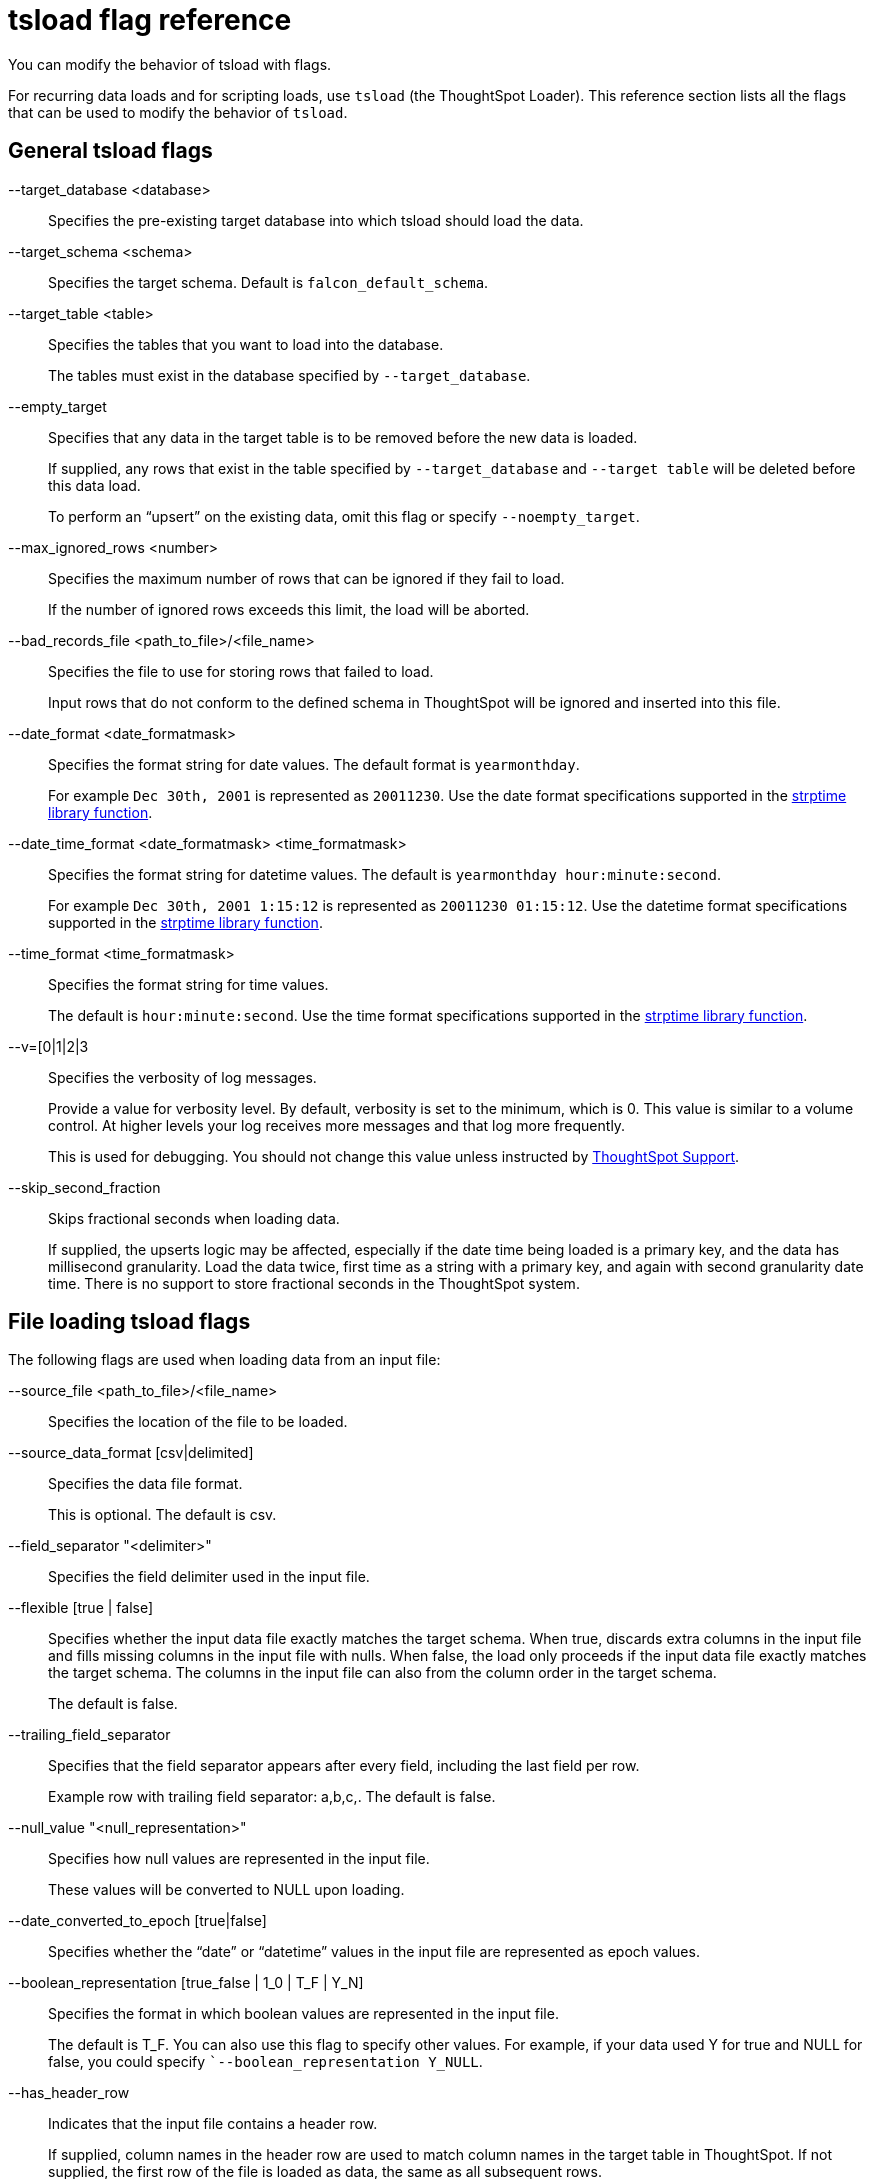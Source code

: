 = tsload flag reference
:last_updated: 06/15/2021
:linkattrs:
:experimental:

You can modify the behavior of tsload with flags.

For recurring data loads and for scripting loads, use `tsload` (the ThoughtSpot Loader).
This reference section lists all the flags that can be used to modify the behavior of `tsload`.

== General tsload flags

--target_database <database>::
  Specifies the pre-existing target database into which tsload should load the data.
--target_schema <schema>::
  Specifies the target schema. Default is `falcon_default_schema`.
--target_table <table>::
  Specifies the tables that you want to load into the database.
+
The tables must exist in the database specified by `--target_database`.
--empty_target::
  Specifies that any data in the target table is to be removed before the new data is loaded.
+
If supplied, any rows that exist in the table specified by `--target_database` and `--target table` will be deleted before this data load.
+
To perform an "`upsert`" on the existing data, omit this flag or specify `--noempty_target`.
--max_ignored_rows <number>::
  Specifies the maximum number of rows that can be ignored if they fail to load.
+
If the number of ignored rows exceeds this limit, the load will be aborted.
--bad_records_file <path_to_file>/<file_name>::
  Specifies the file to use for storing rows that failed to load.
+
Input rows that do not conform to the defined schema in ThoughtSpot will be ignored and inserted into this file.
--date_format <date_formatmask>::
  Specifies the format string for date values. The default format is `yearmonthday`.
+
For example `Dec 30th, 2001` is represented as `20011230`. Use the date format specifications supported in the http://man7.org/linux/man-pages/man3/strptime.3.html[strptime library function^].
--date_time_format <date_formatmask> <time_formatmask>::
  Specifies the format string for datetime values. The default is `yearmonthday hour:minute:second`.
+
For example `Dec 30th, 2001 1:15:12` is represented as `20011230 01:15:12`. Use the datetime format specifications supported in the http://man7.org/linux/man-pages/man3/strptime.3.html[strptime library function^].
--time_format <time_formatmask>::
  Specifies the format string for time values.
+
The default is `hour:minute:second`. Use the time format specifications supported in the http://man7.org/linux/man-pages/man3/strptime.3.html[strptime library function^].
--v=[0|1|2|3::
  Specifies the verbosity of log messages.
+
Provide a value for verbosity level. By default, verbosity is set to the minimum, which is 0. This value is similar to a volume control. At higher levels your log receives more messages and that log more frequently.
+
This is used for debugging. You should not change this value unless instructed by xref:support-contact.adoc[ThoughtSpot Support].
--skip_second_fraction::
  Skips fractional seconds when loading data.
+
If supplied, the upserts logic may be affected, especially if the date time being loaded is a primary key, and the data has millisecond granularity. Load the data twice, first time as a string with a primary key, and again with second granularity date time. There is no support to store fractional seconds in the ThoughtSpot system.

== File loading tsload flags

The following flags are used when loading data from an input file:

--source_file <path_to_file>/<file_name>::
  Specifies the location of the file to be loaded.
--source_data_format [csv|delimited]::
  Specifies the data file format.
+
This is optional. The default is csv.
--field_separator "<delimiter>"::
  Specifies the field delimiter used in the input file.

--flexible [true | false]::
Specifies whether the input data file exactly matches the target schema. When true, discards extra columns in the input file and fills missing columns in the input file with nulls. When false, the load only proceeds if the input data file exactly matches the target schema. The columns in the input file can also from the column order in the target schema.
+
The default is false.

--trailing_field_separator::
  Specifies that the field separator appears after every field, including the last field per row.
+
Example row with trailing field separator: a,b,c,. The default is false.
--null_value "<null_representation>"::
  Specifies how null values are represented in the input file.
+
These values will be converted to NULL upon loading.
--date_converted_to_epoch [true|false]::
  Specifies whether the "`date`" or "`datetime`" values in the input file are represented as epoch values.
--boolean_representation [true_false | 1_0 | T_F | Y_N]::
  Specifies the format in which boolean values are represented in the input file.
+
The default is T_F. You can also use this flag to specify other values. For example, if your data used Y for true and NULL for false, you could specify ``--boolean_representation Y_NULL`.
--has_header_row::
  Indicates that the input file contains a header row.
+
If supplied, column names in the header row are used to match column names in the target table in ThoughtSpot. If not supplied, the first row of the file is loaded as data, the same as all subsequent rows.
--escape_character "<character>"::
  Specifies the escape character used in the input file.
+
If no value is specified, the default is "`(double quotes).
--enclosing_character "<character>"::
  Specifies the enclosing character used in the input file.
+
If the enclosing character is double quotes, you need to escape it, as in this example: `--enclosing_character "\""`
--use_bit_boolean_values = [true | false]::
  Specifies how boolean values are represented in the input file.
+
If supplied, the input CSV file uses a bit for boolean values, so the false value is represented as `0x0` and true as `0x1`. If omitted or set to false, boolean values are assumed to be T_F, unless you specify something else using the flag `--boolean_representation [true_false | 1_0 | T_F | Y_N]`.
--format_file::
  Specifies the filepath that describes the formats for the columns you are importing.
